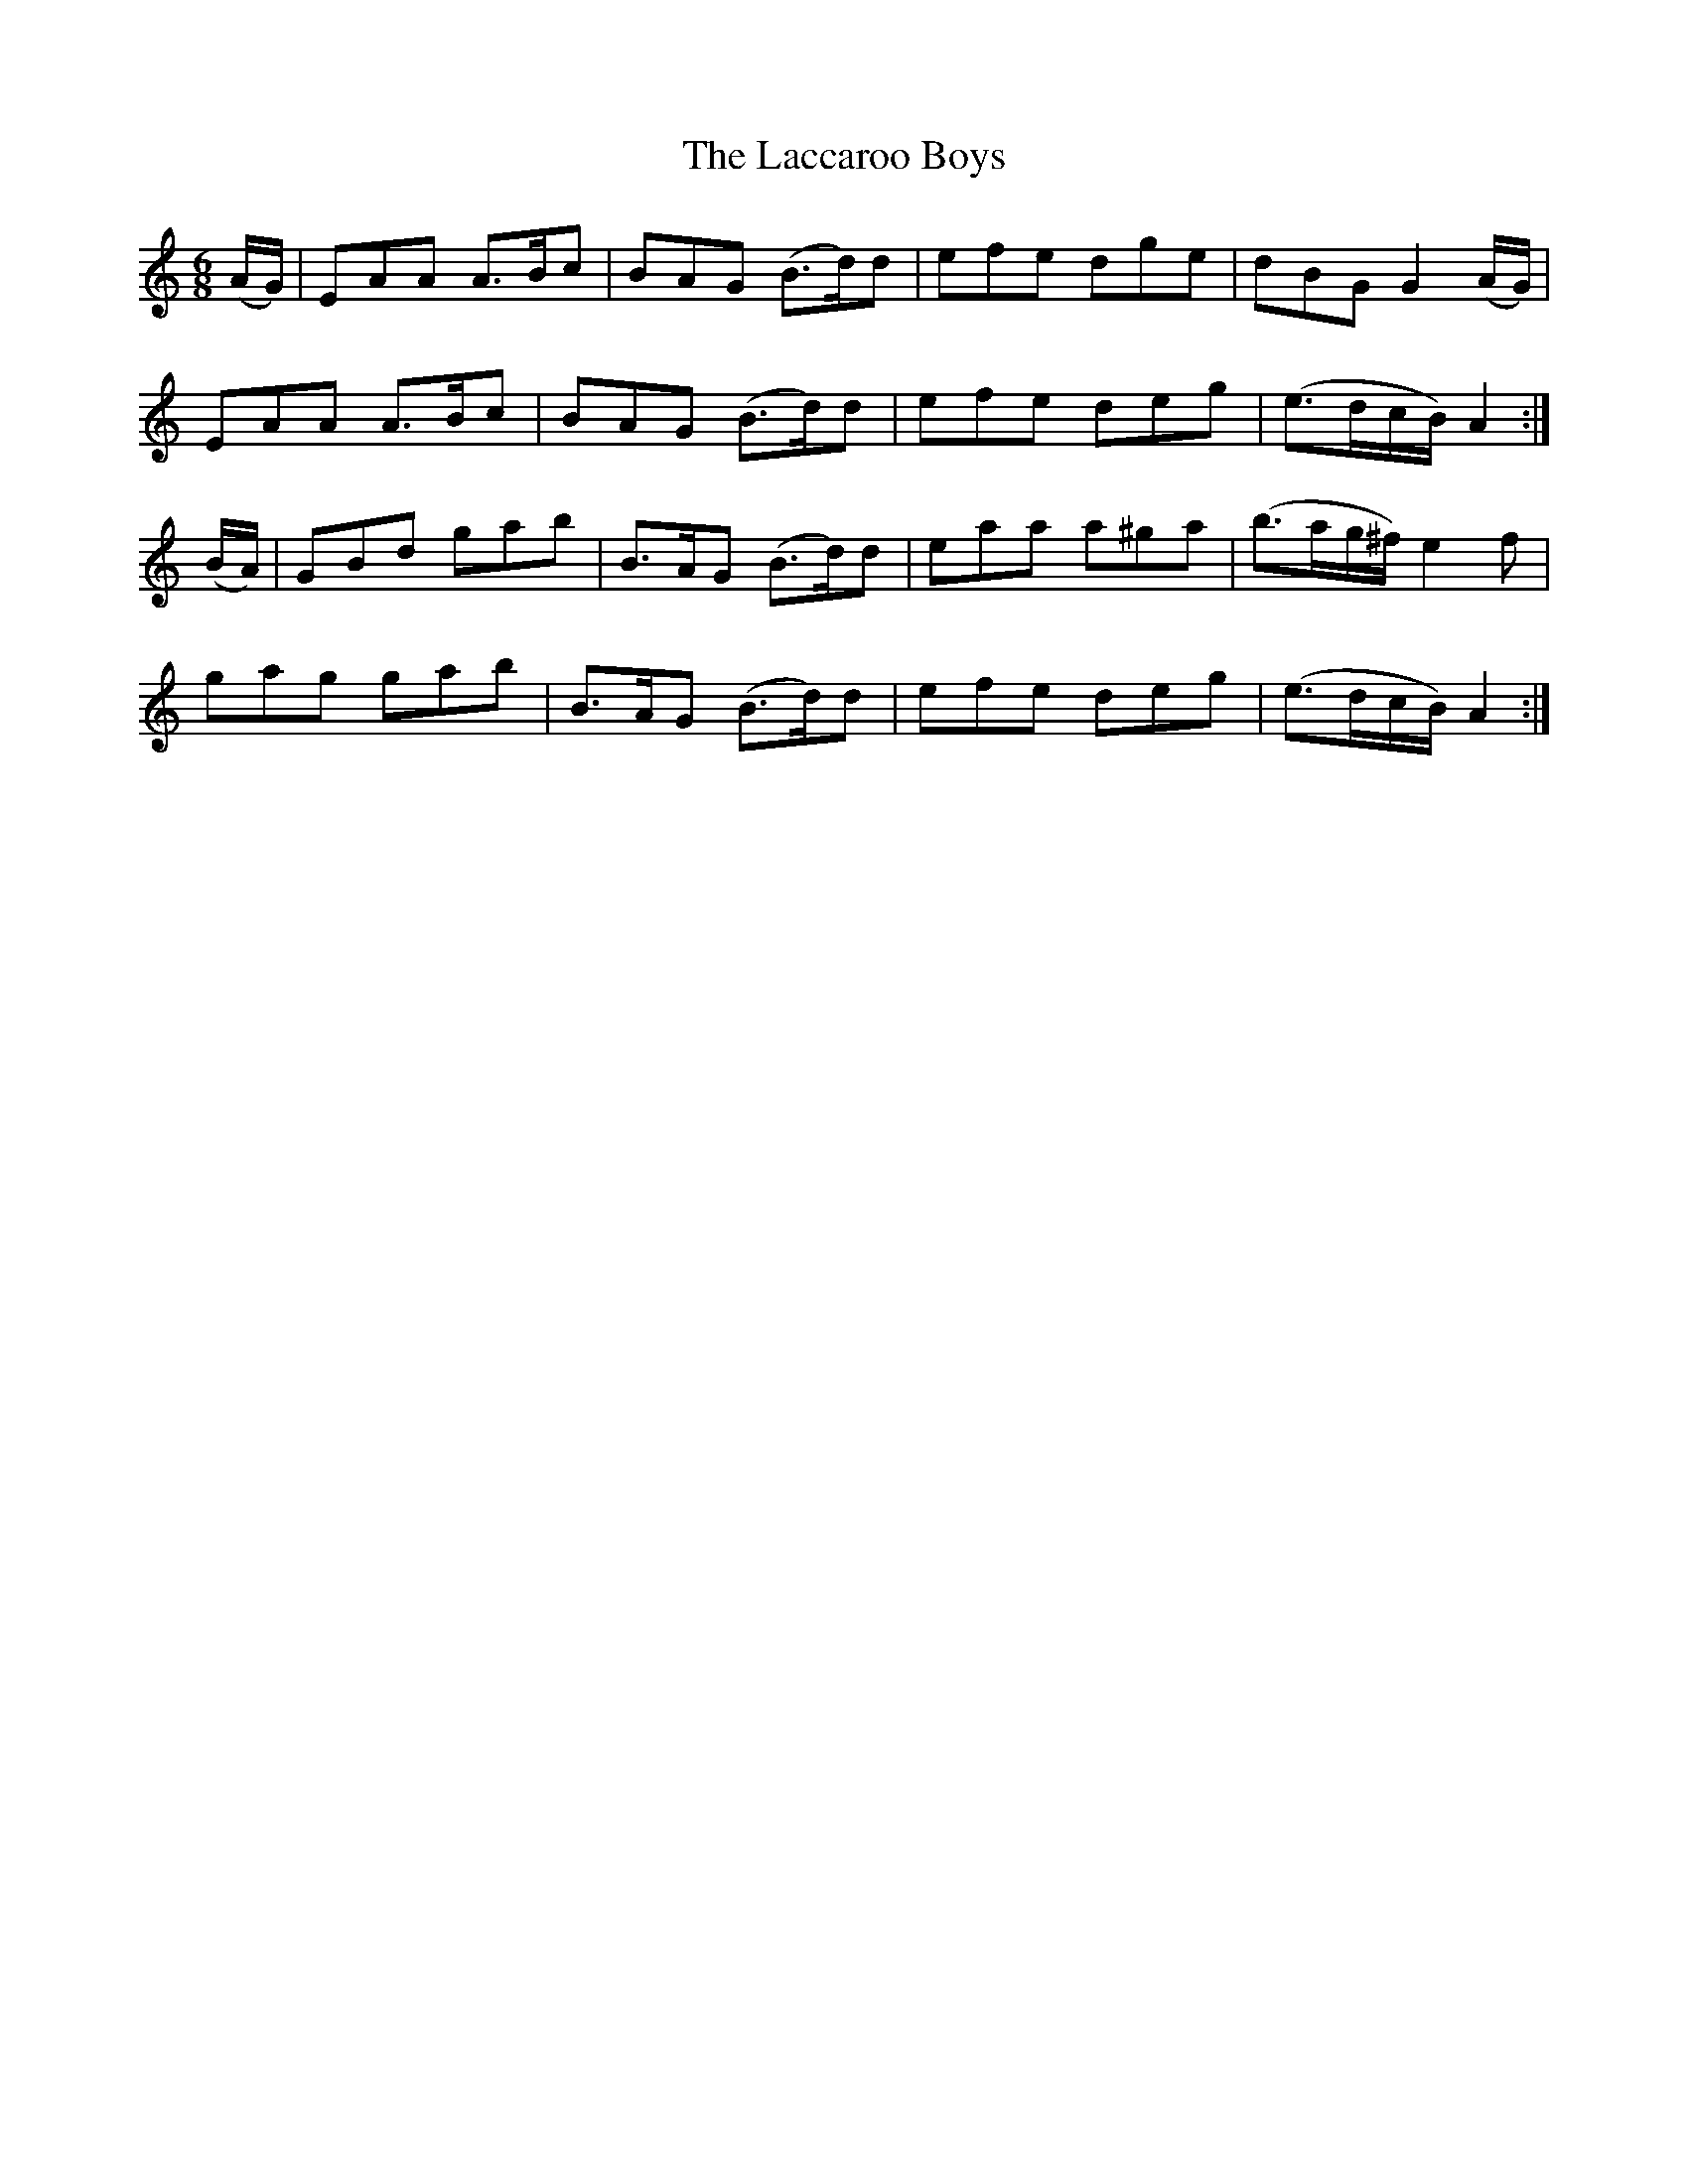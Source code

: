 X:1007
T:The Laccaroo Boys
N:"Collected by F.O'Neill"
B:O'Neill's 1007
M:6/8
L:1/8
K:Am
(A/G/)|EAA A>Bc|BAG (B>d)d|efe dge|dBG G2(A/G/)|
EAA A>Bc|BAG (B>d)d|efe deg|(e3/2d/c/B/) A2:|
(B/A/)|GBd gab|B>AG (B>d)d|eaa a^ga|(b3/2a/g/^f/) e2f|
gag gab|B>AG (B>d)d|efe deg|(e3/2d/c/B/) A2:|
